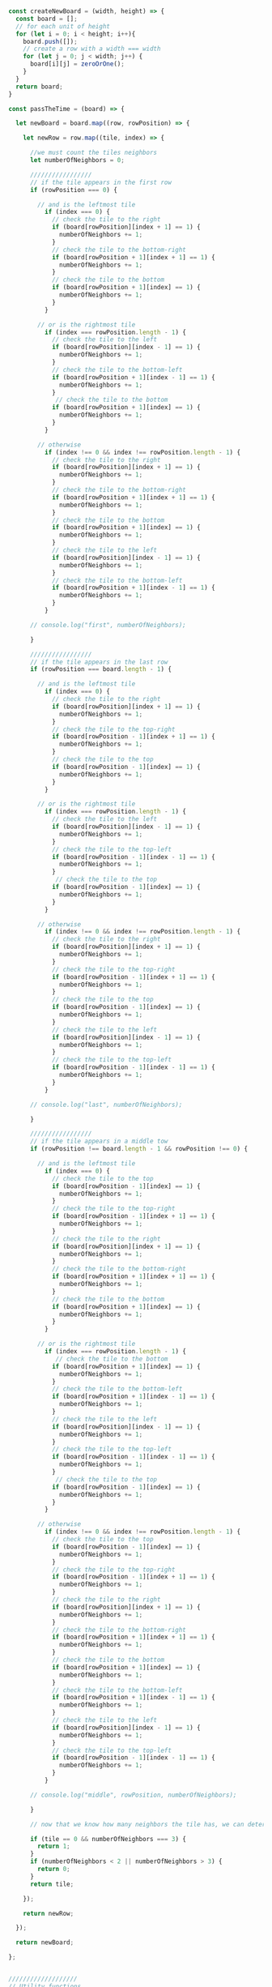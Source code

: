 #+BEGIN_SRC js :results output


const createNewBoard = (width, height) => {
  const board = [];
  // for each unit of height
  for (let i = 0; i < height; i++){
    board.push([]);
    // create a row with a width === width
    for (let j = 0; j < width; j++) {
      board[i][j] = zeroOrOne();
    }
  }
  return board;
}

const passTheTime = (board) => { 

  let newBoard = board.map((row, rowPosition) => {

    let newRow = row.map((tile, index) => {

      //we must count the tiles neighbors
      let numberOfNeighbors = 0;

      /////////////////
      // if the tile appears in the first row
      if (rowPosition === 0) {

        // and is the leftmost tile
          if (index === 0) {
            // check the tile to the right
            if (board[rowPosition][index + 1] == 1) {
              numberOfNeighbors += 1;
            }
            // check the tile to the bottom-right
            if (board[rowPosition + 1][index + 1] == 1) {
              numberOfNeighbors += 1;
            }
            // check the tile to the bottom
            if (board[rowPosition + 1][index] == 1) {
              numberOfNeighbors += 1;
            }
          }

        // or is the rightmost tile
          if (index === rowPosition.length - 1) {
            // check the tile to the left
            if (board[rowPosition][index - 1] == 1) {
              numberOfNeighbors += 1;
            }
            // check the tile to the bottom-left
            if (board[rowPosition + 1][index - 1] == 1) {
              numberOfNeighbors += 1;
            }
             // check the tile to the bottom
            if (board[rowPosition + 1][index] == 1) {
              numberOfNeighbors += 1;
            }
          }

        // otherwise 
          if (index !== 0 && index !== rowPosition.length - 1) {
            // check the tile to the right
            if (board[rowPosition][index + 1] == 1) {
              numberOfNeighbors += 1;
            }
            // check the tile to the bottom-right
            if (board[rowPosition + 1][index + 1] == 1) {
              numberOfNeighbors += 1;
            }
            // check the tile to the bottom
            if (board[rowPosition + 1][index] == 1) {
              numberOfNeighbors += 1;
            } 
            // check the tile to the left
            if (board[rowPosition][index - 1] == 1) {
              numberOfNeighbors += 1;
            }
            // check the tile to the bottom-left
            if (board[rowPosition + 1][index - 1] == 1) {
              numberOfNeighbors += 1;
            }
          }

      // console.log("first", numberOfNeighbors);

      }     

      /////////////////
      // if the tile appears in the last row
      if (rowPosition === board.length - 1) {

        // and is the leftmost tile
          if (index === 0) {
            // check the tile to the right
            if (board[rowPosition][index + 1] == 1) {
              numberOfNeighbors += 1;
            }
            // check the tile to the top-right
            if (board[rowPosition - 1][index + 1] == 1) {
              numberOfNeighbors += 1;
            }
            // check the tile to the top
            if (board[rowPosition - 1][index] == 1) {
              numberOfNeighbors += 1;
            }
          }

        // or is the rightmost tile
          if (index === rowPosition.length - 1) {
            // check the tile to the left
            if (board[rowPosition][index - 1] == 1) {
              numberOfNeighbors += 1;
            }
            // check the tile to the top-left
            if (board[rowPosition - 1][index - 1] == 1) {
              numberOfNeighbors += 1;
            }
             // check the tile to the top
            if (board[rowPosition - 1][index] == 1) {
              numberOfNeighbors += 1;
            }
          }

        // otherwise 
          if (index !== 0 && index !== rowPosition.length - 1) {
            // check the tile to the right
            if (board[rowPosition][index + 1] == 1) {
              numberOfNeighbors += 1;
            }
            // check the tile to the top-right
            if (board[rowPosition - 1][index + 1] == 1) {
              numberOfNeighbors += 1;
            }
            // check the tile to the top
            if (board[rowPosition - 1][index] == 1) {
              numberOfNeighbors += 1;
            } 
            // check the tile to the left
            if (board[rowPosition][index - 1] == 1) {
              numberOfNeighbors += 1;
            }
            // check the tile to the top-left
            if (board[rowPosition - 1][index - 1] == 1) {
              numberOfNeighbors += 1;
            }
          }

      // console.log("last", numberOfNeighbors);

      }     

      /////////////////
      // if the tile appears in a middle tow
      if (rowPosition !== board.length - 1 && rowPosition !== 0) {

        // and is the leftmost tile
          if (index === 0) {
            // check the tile to the top
            if (board[rowPosition - 1][index] == 1) {
              numberOfNeighbors += 1;
            }
            // check the tile to the top-right
            if (board[rowPosition - 1][index + 1] == 1) {
              numberOfNeighbors += 1;
            }
            // check the tile to the right
            if (board[rowPosition][index + 1] == 1) {
              numberOfNeighbors += 1;
            }
            // check the tile to the bottom-right
            if (board[rowPosition + 1][index + 1] == 1) {
              numberOfNeighbors += 1;
            }
            // check the tile to the bottom
            if (board[rowPosition + 1][index] == 1) {
              numberOfNeighbors += 1;
            }
          }

        // or is the rightmost tile
          if (index === rowPosition.length - 1) {
             // check the tile to the bottom
            if (board[rowPosition + 1][index] == 1) {
              numberOfNeighbors += 1;
            }
            // check the tile to the bottom-left
            if (board[rowPosition + 1][index - 1] == 1) {
              numberOfNeighbors += 1;
            }
            // check the tile to the left
            if (board[rowPosition][index - 1] == 1) {
              numberOfNeighbors += 1;
            }
            // check the tile to the top-left
            if (board[rowPosition - 1][index - 1] == 1) {
              numberOfNeighbors += 1;
            }
             // check the tile to the top
            if (board[rowPosition - 1][index] == 1) {
              numberOfNeighbors += 1;
            }
          }

        // otherwise 
          if (index !== 0 && index !== rowPosition.length - 1) {
            // check the tile to the top
            if (board[rowPosition - 1][index] == 1) {
              numberOfNeighbors += 1;
            }
            // check the tile to the top-right
            if (board[rowPosition - 1][index + 1] == 1) {
              numberOfNeighbors += 1;
            }
            // check the tile to the right
            if (board[rowPosition][index + 1] == 1) {
              numberOfNeighbors += 1;
            }
            // check the tile to the bottom-right
            if (board[rowPosition + 1][index + 1] == 1) {
              numberOfNeighbors += 1;
            }
            // check the tile to the bottom
            if (board[rowPosition + 1][index] == 1) {
              numberOfNeighbors += 1;
            }
            // check the tile to the bottom-left
            if (board[rowPosition + 1][index - 1] == 1) {
              numberOfNeighbors += 1;
            }
            // check the tile to the left
            if (board[rowPosition][index - 1] == 1) {
              numberOfNeighbors += 1;
            }
            // check the tile to the top-left
            if (board[rowPosition - 1][index - 1] == 1) {
              numberOfNeighbors += 1;
            }
          }

      // console.log("middle", rowPosition, numberOfNeighbors);

      }    

      // now that we know how many neighbors the tile has, we can determine it's fate

      if (tile == 0 && numberOfNeighbors === 3) {
        return 1;
      }
      if (numberOfNeighbors < 2 || numberOfNeighbors > 3) {
        return 0;
      }
      return tile;

    });

    return newRow;

  });
  
  return newBoard;

};


///////////////////
// Utility functions

const zeroOrOne = () => {
 return Math.round(Math.random())
}


//////////////////
//////////////////

console.log(passTheTime(createNewBoard(5, 5)));

#+END_SRC

#+RESULTS:
: [ [ 0, 1, 0, 1, 0 ],
:   [ 0, 1, 1, 0, 1 ],
:   [ 0, 0, 0, 0, 0 ],
:   [ 0, 1, 1, 1, 0 ],
:   [ 0, 1, 0, 0, 0 ] ]


